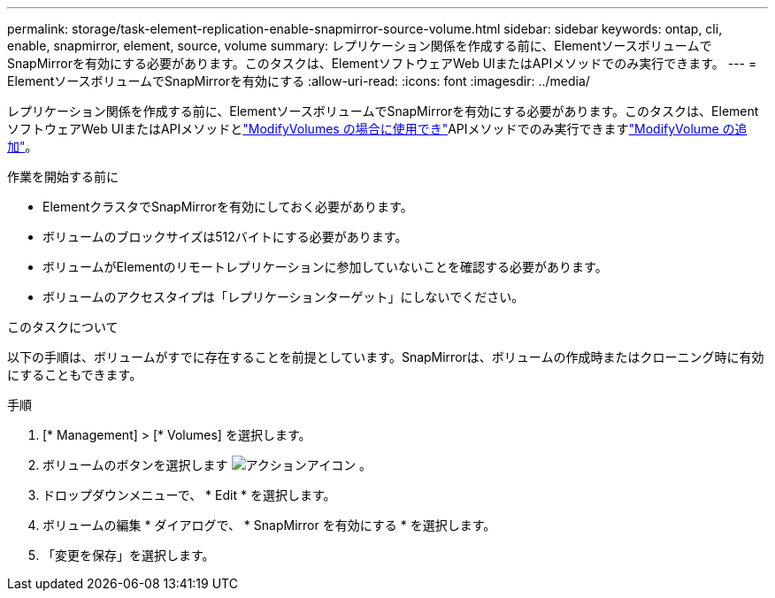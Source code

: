 ---
permalink: storage/task-element-replication-enable-snapmirror-source-volume.html 
sidebar: sidebar 
keywords: ontap, cli, enable, snapmirror, element, source, volume 
summary: レプリケーション関係を作成する前に、ElementソースボリュームでSnapMirrorを有効にする必要があります。このタスクは、ElementソフトウェアWeb UIまたはAPIメソッドでのみ実行できます。 
---
= ElementソースボリュームでSnapMirrorを有効にする
:allow-uri-read: 
:icons: font
:imagesdir: ../media/


[role="lead"]
レプリケーション関係を作成する前に、ElementソースボリュームでSnapMirrorを有効にする必要があります。このタスクは、ElementソフトウェアWeb UIまたはAPIメソッドとlink:../api/reference_element_api_modifyvolumes.html["ModifyVolumes の場合に使用でき"]APIメソッドでのみ実行できますlink:../api/reference_element_api_modifyvolume.html["ModifyVolume の追加"]。

.作業を開始する前に
* ElementクラスタでSnapMirrorを有効にしておく必要があります。
* ボリュームのブロックサイズは512バイトにする必要があります。
* ボリュームがElementのリモートレプリケーションに参加していないことを確認する必要があります。
* ボリュームのアクセスタイプは「レプリケーションターゲット」にしないでください。


.このタスクについて
以下の手順は、ボリュームがすでに存在することを前提としています。SnapMirrorは、ボリュームの作成時またはクローニング時に有効にすることもできます。

.手順
. [* Management] > [* Volumes] を選択します。
. ボリュームのボタンを選択します image:../media/action-icon.gif["アクションアイコン"] 。
. ドロップダウンメニューで、 * Edit * を選択します。
. ボリュームの編集 * ダイアログで、 * SnapMirror を有効にする * を選択します。
. 「変更を保存」を選択します。

